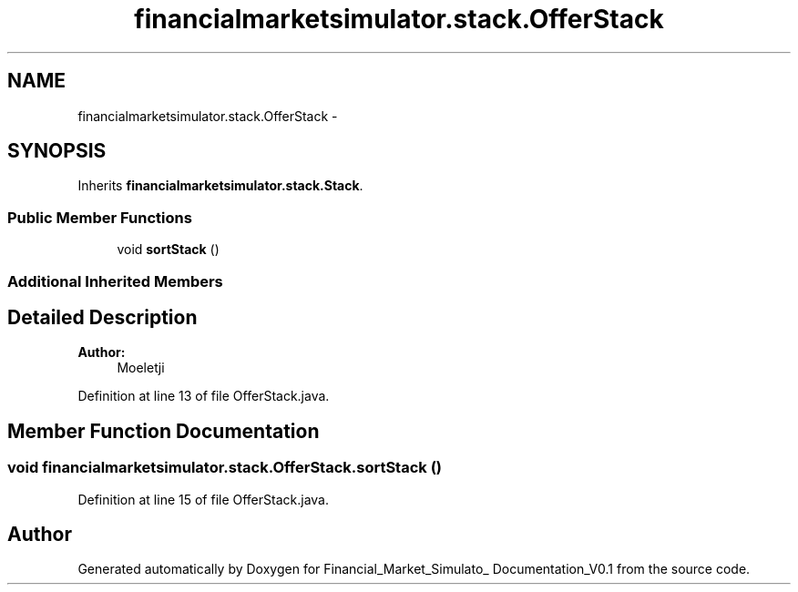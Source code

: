 .TH "financialmarketsimulator.stack.OfferStack" 3 "Fri Jun 27 2014" "Financial_Market_Simulato_ Documentation_V0.1" \" -*- nroff -*-
.ad l
.nh
.SH NAME
financialmarketsimulator.stack.OfferStack \- 
.SH SYNOPSIS
.br
.PP
.PP
Inherits \fBfinancialmarketsimulator\&.stack\&.Stack\fP\&.
.SS "Public Member Functions"

.in +1c
.ti -1c
.RI "void \fBsortStack\fP ()"
.br
.in -1c
.SS "Additional Inherited Members"
.SH "Detailed Description"
.PP 

.PP
\fBAuthor:\fP
.RS 4
Moeletji 
.RE
.PP

.PP
Definition at line 13 of file OfferStack\&.java\&.
.SH "Member Function Documentation"
.PP 
.SS "void financialmarketsimulator\&.stack\&.OfferStack\&.sortStack ()"

.PP
Definition at line 15 of file OfferStack\&.java\&.

.SH "Author"
.PP 
Generated automatically by Doxygen for Financial_Market_Simulato_ Documentation_V0\&.1 from the source code\&.
